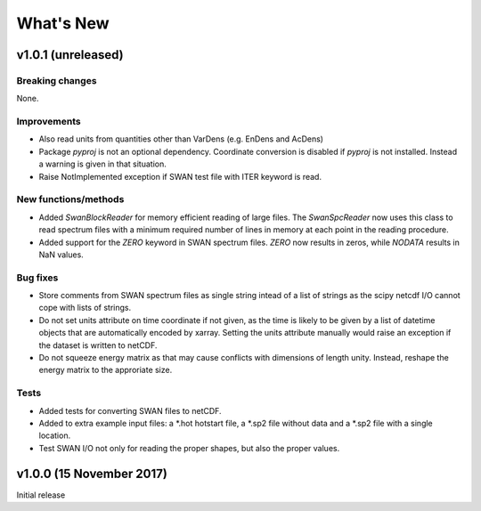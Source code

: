 What's New
==========

v1.0.1 (unreleased)
-------------------

Breaking changes
^^^^^^^^^^^^^^^^

None.

Improvements
^^^^^^^^^^^^

* Also read units from quantities other than VarDens (e.g. EnDens and
  AcDens)

* Package `pyproj` is not an optional dependency. Coordinate
  conversion is disabled if `pyproj` is not installed. Instead a
  warning is given in that situation.

* Raise NotImplemented exception if SWAN test file with ITER keyword
  is read.

New functions/methods
^^^^^^^^^^^^^^^^^^^^^

* Added `SwanBlockReader` for memory efficient reading of large
  files. The `SwanSpcReader` now uses this class to read spectrum
  files with a minimum required number of lines in memory at each
  point in the reading procedure.

* Added support for the `ZERO` keyword in SWAN spectrum files. `ZERO`
  now results in zeros, while `NODATA` results in NaN values.

Bug fixes
^^^^^^^^^

* Store comments from SWAN spectrum files as single string intead of a
  list of strings as the scipy netcdf I/O cannot cope with lists of
  strings.

* Do not set units attribute on time coordinate if not given, as the
  time is likely to be given by a list of datetime objects that are
  automatically encoded by xarray. Setting the units attribute
  manually would raise an exception if the dataset is written to
  netCDF.

* Do not squeeze energy matrix as that may cause conflicts with
  dimensions of length unity. Instead, reshape the energy matrix to
  the approriate size.

Tests
^^^^^

* Added tests for converting SWAN files to netCDF.

* Added to extra example input files: a *.hot hotstart file, a *.sp2
  file without data and a *.sp2 file with a single location.

* Test SWAN I/O not only for reading the proper shapes, but also the
  proper values.

v1.0.0 (15 November 2017)
-------------------------

Initial release
